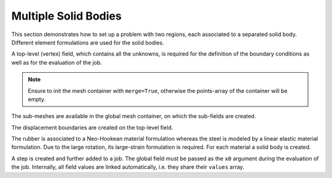 Multiple Solid Bodies
---------------------

This section demonstrates how to set up a problem with two regions, each associated to a
separated solid body. Different element formulations are used for the solid bodies.

..  pyvista-plot::
    :context:

    import felupe as fem

    inner = fem.Rectangle(a=(-1, -1), b=(1, 1), n=(5, 5)).triangulate()
    
    lower = fem.Rectangle(a=(-3, -3), b=(3, -1), n=(13, 5))
    upper = fem.Rectangle(a=(-3, 1), b=(3, 3), n=(13, 5))
    left = fem.Rectangle(a=(-3, -1), b=(-1, 1), n=(5, 5))
    right = fem.Rectangle(a=(1, -1), b=(3, 1), n=(5, 5))
    
    outer = fem.MeshContainer([lower, upper, left, right], merge=True).stack()
    
    container = fem.MeshContainer([inner, outer], merge=True)


A top-level (vertex) field, which contains all the unknowns, is required for the
definition of the boundary conditions as well as for the evaluation of the job.

..  note::
    Ensure to init the mesh container with ``merge=True``, otherwise the points-array of
    the container will be empty.
    
..  pyvista-plot::
    :context:
    :force_static:

    container = fem.MeshContainer([inner, outer], merge=True)
    field = fem.Field.from_mesh_container(container).as_container()
    
    field.plot(plotter=container.plot(), point_size=15, color="red").show()

The sub-meshes are available in the global mesh container, on which the sub-fields are
created.

..  pyvista-plot::
    :context:

    regions = [
        fem.RegionTriangle(container.meshes[0]),
        fem.RegionQuad(container.meshes[1]),
    ]
    fields = [
        fem.FieldContainer([fem.FieldPlaneStrain(regions[0], dim=2)]),
        fem.FieldContainer([fem.FieldPlaneStrain(regions[1], dim=2)]),
    ]
    
The displacement boundaries are created on the top-level field.

..  pyvista-plot::
    :context:

    boundaries = dict(
        fixed=fem.Boundary(field[0], fx=field.region.mesh.x.min()),
        move=fem.Boundary(field[0], fx=field.region.mesh.x.max()),
    )


The rubber is associated to a Neo-Hookean material formulation whereas the steel is
modeled by a linear elastic material formulation. Due to the large rotation, its
large-strain formulation is required. For each material a solid body is created.

..  pyvista-plot::
    :context:

    # two material model formulations
    linear_elastic = fem.LinearElasticLargeStrain(E=100, nu=0.3)
    neo_hooke = fem.NeoHooke(mu=1, bulk=1)
    
    # the solid bodies
    fiber = fem.SolidBody(umat=linear_elastic, field=fields[0])
    matrix = fem.SolidBody(umat=neo_hooke, field=fields[1])


A step is created and further added to a job. The global field must be passed as the
``x0`` argument during the evaluation of the job. Internally, all field values are
linked automatically, i.e. they share their ``values`` array.

..  pyvista-plot::
    :context:
    :force_static:

    # prepare a step with substeps
    move = fem.math.linsteps([0, 3], num=10)
    step = fem.Step(
        items=[matrix, fiber],
        ramp={boundaries["move"]: move}, 
        boundaries=boundaries,
    )
    
    # take care of the x0-argument
    job = fem.Job(steps=[step])
    job.evaluate(x0=field)

    fields[1].plot(
        "Principal Values of Logarithmic Strain", 
        show_undeformed=False, 
        plotter=fields[0].plot(
            "Principal Values of Logarithmic Strain", show_undeformed=False
        ),
    ).show()

